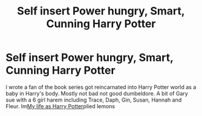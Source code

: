 #+TITLE: Self insert Power hungry, Smart, Cunning Harry Potter

* Self insert Power hungry, Smart, Cunning Harry Potter
:PROPERTIES:
:Author: outcats1234
:Score: 7
:DateUnix: 1598623026.0
:DateShort: 2020-Aug-28
:FlairText: Self-Promotion
:END:
I wrote a fan of the book series got reincarnated into Harry Potter world as a baby in Harry's body. Mostly not bad not good dumbeldore. A bit of Gary sue with a 6 girl harem including Trace, Daph, Gin, Susan, Hannah and Fleur. Im[[https://archiveofourown.org/works/26137954][My life as Harry Potter]]plied lemons

